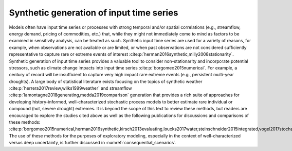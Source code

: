 Synthetic generation of input time series
*****************************************

Models often have input time series or processes with strong temporal and/or spatial correlations (e.g., streamflow, energy demand, pricing of commodities, etc.) that, while they might not immediately come to mind as factors to be examined in sensitivity analysis, can be treated as such. Synthetic input time series are used for a variety of reasons, for example, when observations are not available or are limited, or when past observations are not considered sufficiently representative to capture rare or extreme events of interest :cite:p:`herman2016synthetic,milly2008stationarity`. Synthetic generation of input time series provides a valuable tool to consider non-stationarity and incorporate potential stressors, such as climate change impacts into input time series :cite:p:`borgomeo2015numerical`. For example, a century of record will be insufficient to capture very high impact rare extreme events (e.g., persistent multi-year droughts). A large body of statistical literature exists focusing on the topics of synthetic weather :cite:p:`herrera2017review,wilks1999weather` and streamflow :cite:p:`lamontagne2018generating,medda2019comparison` generation that provides a rich suite of approaches for developing history-informed, well-characterized stochastic process models to better estimate rare individual or compound (hot, severe drought) extremes. It is beyond the scope of this text to review these methods, but readers are encouraged to explore the studies cited above as well as the following publications for discussions and comparisons of these methods: :cite:p:`borgomeo2015numerical,herman2016synthetic,kirsch2013evaluating,loucks2017water,steinschneider2015integrated,vogel2017stochastic,vogel1988value`. The use of these methods for the purposes of exploratory modeling, especially in the context of well-characterized versus deep uncertainty, is further discussed in :numref:`consequential_scenarios`.
